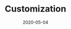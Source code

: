 #+OPTIONS:  ^:nil
#+TITLE: Customization
#+DESCRIPTION:
#+KEYWORDS:
#+STARTUP:  overview
#+DATE: 2020-05-04
